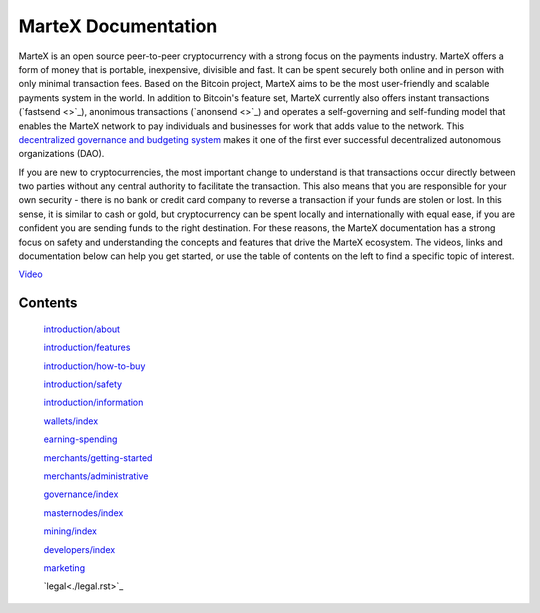 .. meta::
   :description: The MarteX Documentation offers information and guides on MarteX, the open source peer-to-peer cryptocurrency with a strong focus on the payments industry. 
   :keywords: martex, cryptocurrency, blockchain, documentation, guide, masternodes, mining, wallets, merchants, governance, instantsend, privatesend, x11, instant, private, secure, digital cash

====================
MarteX Documentation
====================

.. image:: img/dash_logo.png
   :width: 60 %
   :align: center

MarteX is an open source peer-to-peer cryptocurrency with a strong focus
on the payments industry. MarteX offers a form of money that is portable,
inexpensive, divisible and fast. It can be spent securely both online
and in person with only minimal transaction fees. Based on the Bitcoin
project, MarteX aims to be the most user-friendly and scalable payments
system in the world. In addition to Bitcoin's feature set, MarteX
currently also offers instant transactions (`fastsend <>`_), anonimous
transactions (`anonsend <>`_) and operates a self-governing and
self-funding model that enables the MarteX network to pay individuals and
businesses for work that adds value to the network. This
`decentralized governance and budgeting system <./governance>`_ makes
it one of the first ever successful decentralized autonomous
organizations (DAO).

If you are new to cryptocurrencies, the most important change to
understand is that transactions occur directly between two parties
without any central authority to facilitate the transaction. This also
means that you are responsible for your own security - there is no bank
or credit card company to reverse a transaction if your funds are stolen
or lost. In this sense, it is similar to cash or gold, but
cryptocurrency can be spent locally and internationally with equal ease,
if you are confident you are sending funds to the right destination. For
these reasons, the MarteX documentation has a strong focus on safety and
understanding the concepts and features that drive the MarteX ecosystem.
The videos, links and documentation below can help you get started, or
use the table of contents on the left to find a specific topic of
interest.

`Video <https://www.youtube.com/watch?v=nfWXEmptKAc>`_
    

Contents
========


   `introduction/about <introduction/about>`_

   `introduction/features <introduction/features>`_
   
   `introduction/how-to-buy <introduction/how-to-buy>`_
   
   `introduction/safety <introduction/safety>`_
   
   `introduction/information <introduction/information>`_

   `wallets/index <wallets/index>`_

   `earning-spending <earning-spending>`_

   `merchants/getting-started <merchants/getting-started>`_

   `merchants/administrative <merchants/administrative>`_

   `governance/index <governance/index.rst>`_

   `masternodes/index <masternodes/index>`_

   `mining/index <mining/index>`_

   `developers/index <developers/index>`_

   `marketing <marketing.rst>`_

   `legal<./legal.rst>`_
